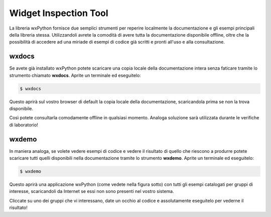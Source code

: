======================
Widget Inspection Tool
======================

La libreria wxPython fornisce due semplici strumenti per reperire localmente la documentazione e gli esempi principali della libreria stessa. Utilizzandoli avrete
la comodità di avere tutta la documentazione disponibile offline, oltre che la possibilità di accedere ad una miriade di esempi di codice già scritti e pronti all'uso
e alla consultazione.


wxdocs
======

Se avete già installato wxPython potete scaricare una copia locale della documentazione intera senza faticare tramite lo strumento chiamato **wxdocs**. 
Aprite un terminale ed eseguitelo:

.. code:: bash

    $ wxdocs

Questo aprirà sul vostro browser di default la copia locale della documentazione, scaricandola prima se non la trova disponibile.

.. image:: images/wxdocs.jpg

Così potete consultarla comodamente offline in qualsiasi momento. Analoga soluzione sarà utilizzata durante le verifiche di laboratorio!


wxdemo
======

In maniera analoga, se volete vedere esempi di codice e vedere il risultato di quello che riescono a produrre potete scaricare tutti quelli disponibili
nella documentazione tramite lo strumento  **wxdemo**.
Aprite un terminale ed eseguitelo:

.. code:: bash

    $ wxdemo

Questo aprirà una applicazione wxPython (come vedete nella figura sotto) con tutti gli esempi catalogati per gruppi di interesse, scaricandoli da Internet
se essi non sono presenti nel vostro sistema.

.. image:: images/wxdemo.jpg

Cliccate su uno dei gruppi che vi interessano, date un occhio al codice e assolutamente eseguitelo per vederne il risultato!





